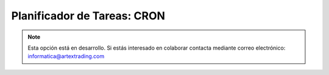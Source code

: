 .. highlight:: rst
.. title:: Facturascripts configurar: Planificador de Tareas "Cron"
.. meta::
  :http-equiv=Content-Type: text/html; charset=UTF-8
  :generator: FacturaScripts Documentacion
  :description: Configurar planificador de tareas en FacturaScripts 2018.
  :keywords: facturascripts, configurar, cron, planificador, tareas
  :robots: Index, Follow
  :author: Jose Antonio Cuello (Artex Trading)
  :subject: Configurar Cron FacturaScripts 2018
  :lang: es

############################
Planificador de Tareas: CRON
############################

.. note::

  Esta opción está en desarrollo. Si estás interesado en colaborar contacta mediante
  correo electrónico: informatica@artextrading.com
